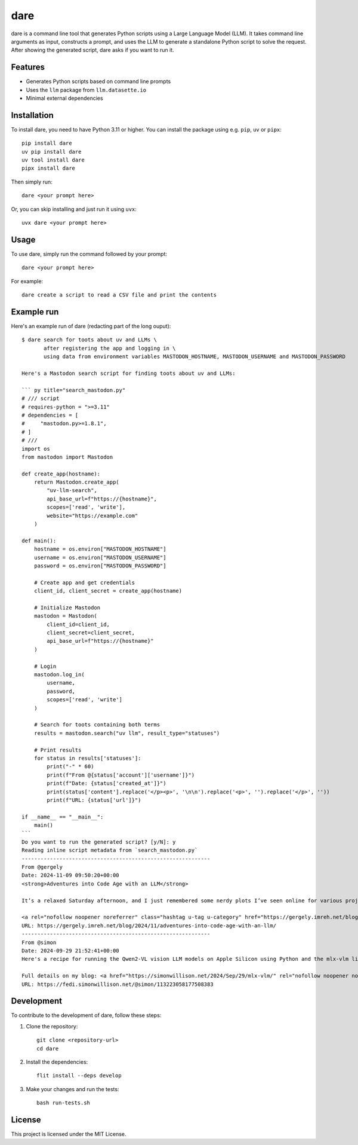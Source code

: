 dare
====

dare is a command line tool that generates Python scripts using a Large Language Model (LLM).
It takes command line arguments as input, constructs a prompt,
and uses the LLM to generate a standalone Python script to solve the request.
After showing the generated script, dare asks if you want to run it.

Features
--------

- Generates Python scripts based on command line prompts
- Uses the ``llm`` package from ``llm.datasette.io``
- Minimal external dependencies

Installation
------------

To install dare, you need to have Python 3.11 or higher.
You can install the package using e.g. ``pip``, ``uv`` or ``pipx``::

    pip install dare
    uv pip install dare
    uv tool install dare
    pipx install dare

Then simply run::

    dare <your prompt here>

Or, you can skip installing and just run it using ``uvx``::

    uvx dare <your prompt here>

Usage
-----

To use dare, simply run the command followed by your prompt::

    dare <your prompt here>

For example::

    dare create a script to read a CSV file and print the contents

Example run
-----------

Here's an example run of dare (redacting part of the long ouput)::

    $ dare search for toots about uv and LLMs \
           after registering the app and logging in \
           using data from environment variables MASTODON_HOSTNAME, MASTODON_USERNAME and MASTODON_PASSWORD

    Here's a Mastodon search script for finding toots about uv and LLMs:

    ``` py title="search_mastodon.py"
    # /// script
    # requires-python = ">=3.11"
    # dependencies = [
    #     "mastodon.py>=1.8.1",
    # ]
    # ///
    import os
    from mastodon import Mastodon

    def create_app(hostname):
        return Mastodon.create_app(
            "uv-llm-search",
            api_base_url=f"https://{hostname}",
            scopes=['read', 'write'],
            website="https://example.com"
        )

    def main():
        hostname = os.environ["MASTODON_HOSTNAME"]
        username = os.environ["MASTODON_USERNAME"]
        password = os.environ["MASTODON_PASSWORD"]

        # Create app and get credentials
        client_id, client_secret = create_app(hostname)

        # Initialize Mastodon
        mastodon = Mastodon(
            client_id=client_id,
            client_secret=client_secret,
            api_base_url=f"https://{hostname}"
        )

        # Login
        mastodon.log_in(
            username,
            password,
            scopes=['read', 'write']
        )

        # Search for toots containing both terms
        results = mastodon.search("uv llm", result_type="statuses")

        # Print results
        for status in results['statuses']:
            print("-" * 60)
            print(f"From @{status['account']['username']}")
            print(f"Date: {status['created_at']}")
            print(status['content'].replace('</p><p>', '\n\n').replace('<p>', '').replace('</p>', ''))
            print(f"URL: {status['url']}")

    if __name__ == "__main__":
        main()
    ```
    Do you want to run the generated script? [y/N]: y
    Reading inline script metadata from `search_mastodon.py`
    ------------------------------------------------------------
    From @gergely
    Date: 2024-11-09 09:50:20+00:00
    <strong>Adventures into Code Age with an LLM</strong>

    It’s a relaxed Saturday afternoon, and I just remembered some nerdy plots I’ve seen online for various projects [...]

    <a rel="nofollow noopener noreferrer" class="hashtag u-tag u-category" href="https://gergely.imreh.net/blog/tag/claude/" target="_blank">#Claude</a> <a rel="nofollow noopener noreferrer" class="hashtag u-tag u-category" href="https://gergely.imreh.net/blog/tag/llm/" target="_blank">#llm</a> <a rel="nofollow noopener noreferrer" class="hashtag u-tag u-category" href="https://gergely.imreh.net/blog/tag/python/" target="_blank">#python</a>
    URL: https://gergely.imreh.net/blog/2024/11/adventures-into-code-age-with-an-llm/
    ------------------------------------------------------------
    From @simon
    Date: 2024-09-29 21:52:41+00:00
    Here's a recipe for running the Qwen2-VL vision LLM models on Apple Silicon using Python and the mlx-vlm library, via a uv shell one-liner

    Full details on my blog: <a href="https://simonwillison.net/2024/Sep/29/mlx-vlm/" rel="nofollow noopener noreferrer" translate="no" target="_blank"><span class="invisible">https://</span><span class="ellipsis">simonwillison.net/2024/Sep/29/</span><span class="invisible">mlx-vlm/</span></a> - and here's the full output from that example prompt <a href="https://gist.github.com/simonw/9e02d425cacb902260ec1307e0671e17" rel="nofollow noopener noreferrer" translate="no" target="_blank"><span class="invisible">https://</span><span class="ellipsis">gist.github.com/simonw/9e02d42</span><span class="invisible">5cacb902260ec1307e0671e17</span></a>
    URL: https://fedi.simonwillison.net/@simon/113223058177508383


Development
-----------

To contribute to the development of dare, follow these steps:

1. Clone the repository::

    git clone <repository-url>
    cd dare

2. Install the dependencies::

    flit install --deps develop

3. Make your changes and run the tests::

    bash run-tests.sh

License
-------

This project is licensed under the MIT License.

